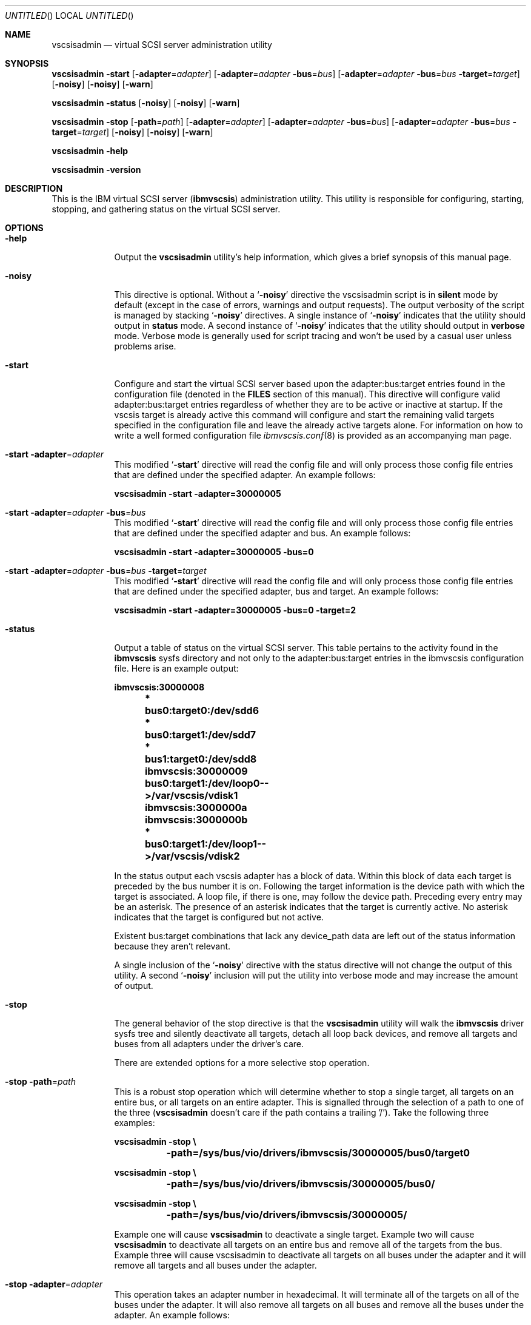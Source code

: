 .\" Copyright (c) 2005 International Business Machines.
.\" Common Public License Version 1.0 (see COPYRIGHT)
.\"
.\" Author(s)
.\"	Ryan S. Arnold <rsa@us.ibm.com>
.\"		Original version: January 14, 2005.
.\"
.Dd January 14, 2005
.Os LINUX
.Dt VSCSISADMIN 8
.Sh NAME
.Nm vscsisadmin
.Nd virtual SCSI server administration utility
.Sh SYNOPSIS
.Nm Fl start
.Op Fl adapter Ns = Ns Ar adapter
.Op Fl adapter Ns = Ns Ar adapter Fl bus Ns = Ns Ar bus
.Op Fl adapter Ns = Ns Ar adapter Fl bus Ns = Ns Ar bus Fl target Ns = Ns Ar target
.Op Fl noisy
.Op Fl noisy
.Op Fl warn
.Pp
.Nm Fl status
.Op Fl noisy
.Op Fl noisy
.Op Fl warn
.Pp
.Nm Fl stop
.Op Fl path Ns = Ns Ar path
.Op Fl adapter Ns = Ns Ar adapter
.Op Fl adapter Ns = Ns Ar adapter Fl bus Ns = Ns Ar bus
.Op Fl adapter Ns = Ns Ar adapter Fl bus Ns = Ns Ar bus Fl target Ns = Ns Ar target
.Op Fl noisy
.Op Fl noisy
.Op Fl warn
.Pp
.Nm Fl help
.Pp
.Nm Fl version
.Pp
.Sh DESCRIPTION
This is the IBM virtual SCSI server
.Pq \fBibmvscsis\fR
administration utility.  This utility is responsible for configuring,
starting, stopping, and gathering status on the virtual SCSI server.
.Sh OPTIONS
.Bl -tag -width -indent
.It Fl help
Output the \fBvscsisadmin\fR utility's help information, which gives a brief
synopsis of this manual page.
.It Fl noisy
This directive is optional.  Without a
.Sq Fl noisy
directive the vscsisadmin script is in \fBsilent\fR mode by default (except in
the case of errors, warnings and output requests).  The output verbosity of
the script is managed by stacking
.Sq Fl noisy
directives.  A single instance of
.Sq Fl noisy
indicates that the utility should output in \fBstatus\fR mode.  A
second instance of
.Sq Fl noisy
indicates that the utility should output in \fBverbose\fR mode.  Verbose mode
is generally used for script tracing and won't be used by a casual user unless
problems arise.
.It Fl start
Configure and start the virtual SCSI server based upon the adapter:bus:target
entries found in the configuration file (denoted in the \fBFILES\fR section of
this manual).  This directive will configure valid adapter:bus:target entries
regardless of whether they are to be active or inactive at startup.  If the
vscsis target is already active this command will configure and start the
remaining valid targets specified in the configuration file and leave the
already active targets alone.  For information on how to write a well formed
configuration file
.Xr ibmvscsis.conf 8
is provided as an accompanying man page.
.It Fl start Fl adapter Ns = Ns Ar adapter
This modified
.Sq Fl start
directive will read the config file and will only process those config file
entries that are defined under the specified adapter.  An example follows:
.Pp
.Bd -literal
\fBvscsisadmin -start -adapter=30000005\fR
.Ed
.It Fl start Fl adapter Ns = Ns Ar adapter Fl bus Ns = Ns Ar bus
This modified
.Sq Fl start
directive will read the config file and will only process those config file
entries that are defined under the specified adapter and bus.  An example
follows:
.Pp
.Bd -literal
\fBvscsisadmin -start -adapter=30000005 -bus=0\fR
.Ed
.It Fl start Fl adapter Ns = Ns Ar adapter Fl bus Ns = Ns Ar bus Fl target Ns = Ns Ar target
This modified
.Sq Fl start
directive will read the config file and will only process those config file
entries that are defined under the specified adapter, bus and target.  An example
follows:
.Pp
.Bd -literal
\fBvscsisadmin -start -adapter=30000005 -bus=0 -target=2\fR
.Ed
.It Fl status
Output a table of status on the virtual SCSI server. This table pertains to
the activity found in the \fBibmvscsis\fR sysfs directory and not only to the
adapter:bus:target entries in the ibmvscsis configuration file.  Here is an
example output: \fB
.Pp
.Bd -literal
	ibmvscsis:30000008
	 *      bus0:target0:/dev/sdd6
	 *      bus0:target1:/dev/sdd7
	 *      bus1:target0:/dev/sdd8
	ibmvscsis:30000009
	        bus0:target1:/dev/loop0-->/var/vscsis/vdisk1
	ibmvscsis:3000000a
	ibmvscsis:3000000b
	 *      bus0:target1:/dev/loop1-->/var/vscsis/vdisk2
.Ed
.Pp
\fRIn the status output each vscsis adapter has a block of data.  Within this
block of data each target is preceded by the bus number it is on.  Following
the target information is the device path with which the target is associated.
A loop file, if there is one, may follow the device path.  Preceding every
entry may be an asterisk.  The presence of an asterisk indicates that the
target is currently active.  No asterisk indicates that the target is
configured but not active.
.Pp
Existent bus:target combinations that lack any device_path data are left out
of the status information because they aren't relevant.
.Pp
A single inclusion of the
.Sq Fl noisy
directive with the status directive will not change the output of this
utility.  A second
.Sq Fl noisy
inclusion will put the utility into verbose mode and may increase the amount
of output.
.It Fl stop
The general behavior of the stop directive is that the \fBvscsisadmin\fR
utility will walk the \fBibmvscsis\fR driver sysfs tree and silently
deactivate all targets, detach all loop back devices, and remove all targets
and buses from all adapters under the driver's care.
.Pp
There are extended options for a more selective stop operation.
.It Fl stop Fl path Ns = Ns Ar path
This is a robust stop operation which will determine whether to stop a single
target, all targets on an entire bus, or all targets on an entire adapter.  This
is signalled through the selection of a path to one of the three
(\fBvscsisadmin\fR doesn't care if the path contains a trailing '/').  Take
the following three examples:
.Pp
.Bd -literal
\fBvscsisadmin -stop \\
	-path=/sys/bus/vio/drivers/ibmvscsis/30000005/bus0/target0

vscsisadmin -stop \\
	-path=/sys/bus/vio/drivers/ibmvscsis/30000005/bus0/

vscsisadmin -stop \\
	-path=/sys/bus/vio/drivers/ibmvscsis/30000005/\fR
.Ed
.Pp
Example one will cause \fBvscsisadmin\fR to deactivate a single target.
Example two will cause \fBvscsisadmin\fR to deactivate all targets on an
entire bus and remove all of the targets from the bus.  Example three will
cause \fVvscsisadmin\fR to deactivate all targets on all buses under the
adapter and it will remove all targets and all buses under the adapter.
.It Fl stop Fl adapter Ns = Ns Ar adapter
This operation takes an adapter number in hexadecimal.  It will terminate all
of the targets on all of the buses under the adapter.  It will also remove all
targets on all buses and remove all the buses under the adapter.  An example
follows:
.Pp
.Bd -literal
\fBvscsisadmin -stop -adapter=30000005\fR
.Ed
.It Fl stop Fl adapter Ns = Ns Ar adapter Fl bus Ns = Ns Ar bus
This operation takes an adapter number in hexadecimal and an integer bus
number.  It will deactivate all of the targets under the specified bus and will
remove the targets from the bus.  An example follows:
.Pp
.Bd -literal
\fBvscsisadmin -stop -adapter=30000005 -bus=0\fR
.Ed
.It Fl stop Fl adapter Ns = Ns Ar adapter Fl bus Ns = Ns Ar bus Fl target Ns = Ns Ar target
This operation takes an adapter number in hexadecimal, an integer bus number,
and an integer target number.  It will only deactivate the target specified.
An example follows:
.Pp
.Bd -literal
\fBvscsisadmin -stop -adapter=30000005 -bus=0 -target=0\fR
.Ed
.It Fl version
Output the version number of the \fBvscsisadmin\fR utility.
.It Fl warn
Warning messages are suppressed even when \fBvscsisadmin\fR is in verbose
output mode unless the application was run with the
.Sq Fl warn
flag.  Warnings indicate that unexpected circumstances happened during
\fBvscsisadmin\fR operations.  Warning messages are not severe enough to
terminate the running operation.
.Pp
There are two scenarios when warnings are generated.  The first is when the
\fBvscsisadmin\fR utility reads the config file and reads an entry for an
expected adapter, bus, target, or target attributes that is not found in the
\fBibmvscsis\fR driver's sysfs directory tree.  This can be due to adapter
being removed from firmware without the removal of the adapter configuration
entry from the config file.  The third scenario is when target config entries
contain "none".  Such entries are ignored.
.El
.Sh FILES
.Bl -tag -width -indent
.It \fI/etc/ibmvscsis.conf\fR
This is the virtual SCSI server configuration file used by \fBvscsisadmin\fR
to configure and manage \fBibmvscsis\fR.  This configuration file has its own
man page which describes how to properly write a virtual SCSI server config.
.It \fI/etc/init.d/ibmvscsis.sh\fR
This is the virtual SCSI server start and stop automation init script.  This
application invokes vscsisadmin internally and presents a standard init script
interface.
.El
.Sh CAVEATS
.Bl -tag -width -indent
.It \fBstart caveats\fR
It is \fBnot\fR advisable to manually create and activate targets without
adding corresponding config file entries.
.It \fBstop caveats\fR
Currently the virtual SCSI server doesn't support an interface for determining
if the partner vscsis adapter for each vscsis adapter is actually in use.
Therefore it can be \fBVERY\fR dangerous to stop a running vscsi server before
all partner partitions have been halted.  In the future this script will, by
default, not deactivate targets who are on actively connected adapters.  At
that time a
.Sq Fl force
directive can accompany a stop directive to force deactivate such targets.
.El
.Sh DEPENDENCIES
The \fBvscsisadmin\fR utility requires that the \fBibmvscsis\fR driver module
be installed on the system, or built-in when the application is invoked.
.Pp
This utility depends on the existence of the \fBsystool\fR application for
querying the /sys file system and gathering data about the \fBibmvscsis\fR
device driver.  Execution of \fBvscsisadmin\fR will be stopped immediately if
\fBsystool\fR is not present on the system.
.Sh SEE ALSO
.Xr ibmvscsis.sh 8 ,
.Xr ibmvscsis.conf 8
.Sh AUTHOR(S)
.An Ryan S. Arnold Aq rsa@us.ibm.com
